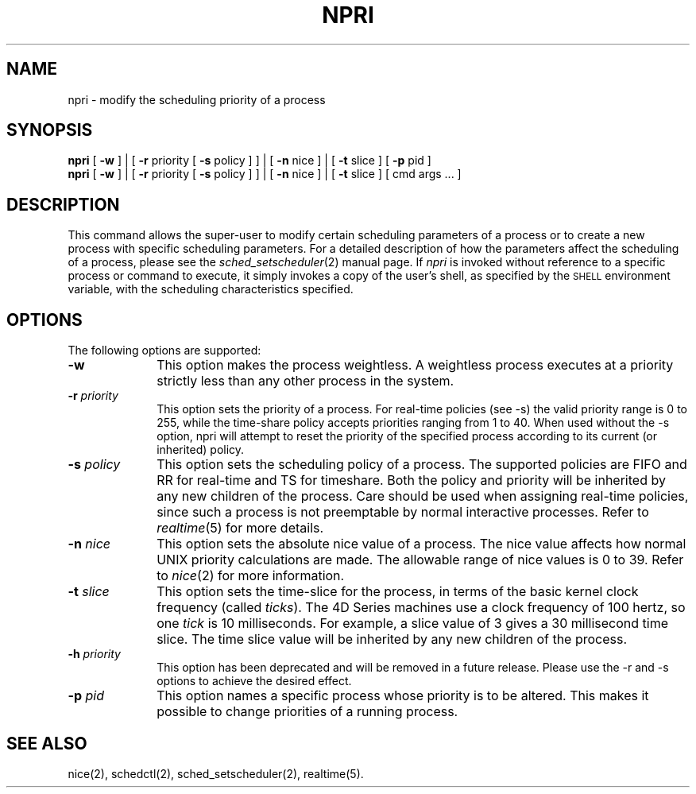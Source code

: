 '\"macro stdmacro
.TH NPRI 1 local "Silicon Graphics, Inc."
.SH NAME
npri \- modify the scheduling priority of a process
.SH SYNOPSIS
.B npri
.RB [ " -w "] " "|
.RB [ " \-r" " priority [" " \-s" " policy ] ] |"
.RB [ " \-n" " nice ] |"
.RB [ " \-t" " slice ]"
.RB [ " \-p" " pid ]"
.br
.B npri
.RB [ " -w "] " "|
.RB [ " \-r" " priority [" " \-s" " policy ] ] |"
.RB [ " \-n" " nice ] |"
.RB [ " \-t" " slice ]"
[ cmd args ... ]
.SH DESCRIPTION
This command allows the super-user to modify certain scheduling parameters
of a process or to create a new process with specific scheduling parameters.
For a detailed description of how the parameters affect the scheduling
of a process, please see the
.IR sched_setscheduler (2)
manual page.
If
.I npri
is invoked without reference to a specific process or command to execute,
it simply invokes a copy of the user's shell, as specified by the
.SM SHELL
environment variable, with the scheduling characteristics specified.
.SH OPTIONS
The following options are supported:
.TP 10
.BI \-w 
This option makes the process weightless. A weightless process
executes at a priority strictly less than any other process
in the system.
.TP 10
.BI \-r  " priority"
This option sets the priority of a process. For real-time policies
(see -s) the valid priority range is 0 to 255, while the time-share
policy accepts priorities ranging from 1 to 40. When used without
the -s option, npri will attempt to reset the priority of the
specified process according to its current (or inherited) policy.
.TP 10
.BI \-s  " policy"
This option sets the scheduling policy of a process. The supported
policies are FIFO and RR for real-time and TS for timeshare. Both
the policy and priority will be inherited by any new children of
the process.
Care should be used when assigning real-time policies, since
such a process is not preemptable by normal interactive processes.
Refer to
.IR realtime (5)
for more details.
.TP 10
.BI \-n " nice"
This option sets the absolute nice value of a process.
The nice value affects how normal UNIX priority calculations are made.
The allowable range of nice values is 0 to 39.
Refer to
.IR nice (2)
for more information.
.TP 10
.BI \-t " slice"
This option sets the time-slice for the process, in terms of the basic
kernel clock frequency (called \f2ticks\f1).
The 4D Series machines use a clock frequency of 100 hertz,
so one \f2tick\f1 is 10 milliseconds.
For example, a slice value of 3 gives a 30 millisecond time slice.
The time slice value will be inherited by any new children of the process.
.TP 10
.BI \-h " priority"
This option has been deprecated and will be removed in a future release.
Please use the -r and -s options to achieve the desired effect.
.TP 10
.BI \-p " pid"
This option names a specific process whose priority is to be altered.
This makes it possible to change priorities of a running process.
.SH "SEE ALSO"
nice(2), schedctl(2), sched_setscheduler(2), realtime(5).
'\".so /pubs/tools/origin.sgi
